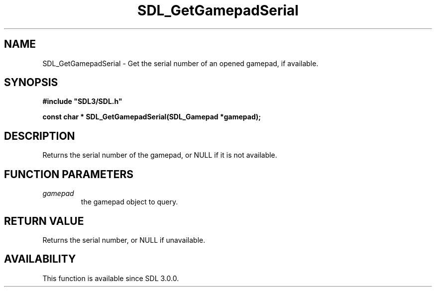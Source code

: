 .\" This manpage content is licensed under Creative Commons
.\"  Attribution 4.0 International (CC BY 4.0)
.\"   https://creativecommons.org/licenses/by/4.0/
.\" This manpage was generated from SDL's wiki page for SDL_GetGamepadSerial:
.\"   https://wiki.libsdl.org/SDL_GetGamepadSerial
.\" Generated with SDL/build-scripts/wikiheaders.pl
.\"  revision SDL-aba3038
.\" Please report issues in this manpage's content at:
.\"   https://github.com/libsdl-org/sdlwiki/issues/new
.\" Please report issues in the generation of this manpage from the wiki at:
.\"   https://github.com/libsdl-org/SDL/issues/new?title=Misgenerated%20manpage%20for%20SDL_GetGamepadSerial
.\" SDL can be found at https://libsdl.org/
.de URL
\$2 \(laURL: \$1 \(ra\$3
..
.if \n[.g] .mso www.tmac
.TH SDL_GetGamepadSerial 3 "SDL 3.0.0" "SDL" "SDL3 FUNCTIONS"
.SH NAME
SDL_GetGamepadSerial \- Get the serial number of an opened gamepad, if available\[char46]
.SH SYNOPSIS
.nf
.B #include \(dqSDL3/SDL.h\(dq
.PP
.BI "const char * SDL_GetGamepadSerial(SDL_Gamepad *gamepad);
.fi
.SH DESCRIPTION
Returns the serial number of the gamepad, or NULL if it is not available\[char46]

.SH FUNCTION PARAMETERS
.TP
.I gamepad
the gamepad object to query\[char46]
.SH RETURN VALUE
Returns the serial number, or NULL if unavailable\[char46]

.SH AVAILABILITY
This function is available since SDL 3\[char46]0\[char46]0\[char46]

